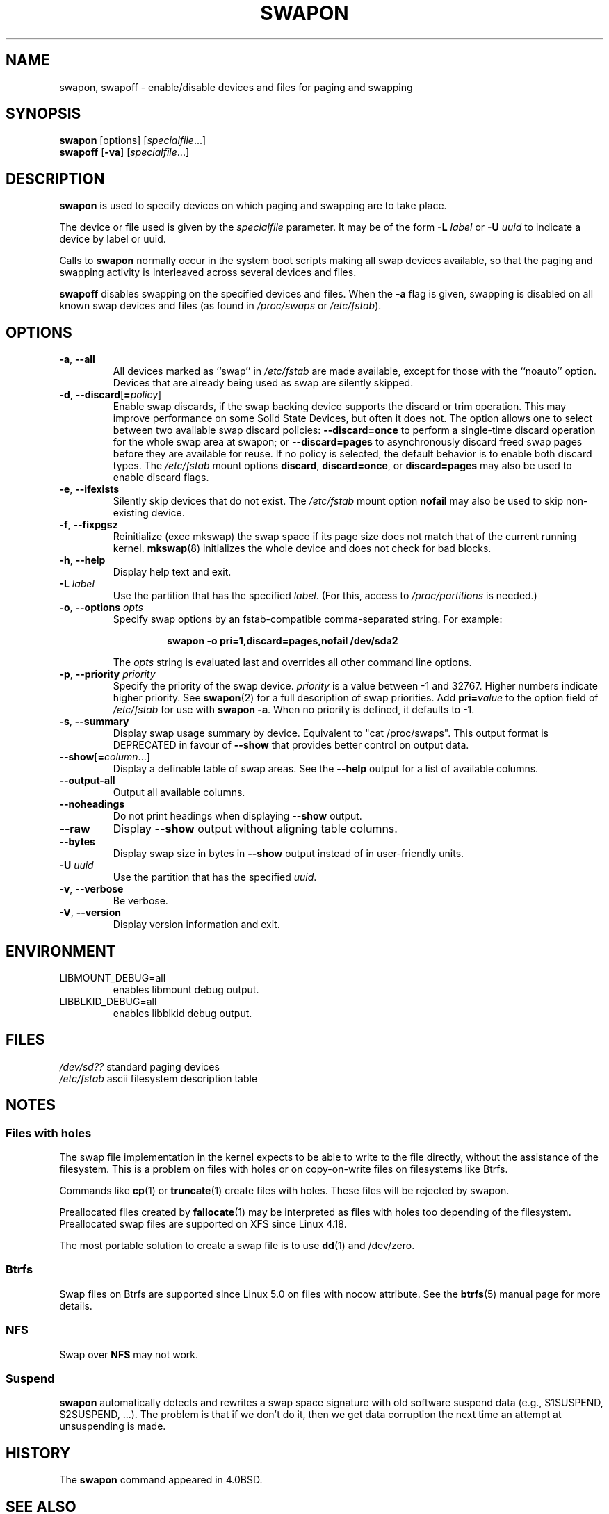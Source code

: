 .\" Copyright (c) 1980, 1991 Regents of the University of California.
.\" All rights reserved.
.\"
.\" Redistribution and use in source and binary forms, with or without
.\" modification, are permitted provided that the following conditions
.\" are met:
.\" 1. Redistributions of source code must retain the above copyright
.\"    notice, this list of conditions and the following disclaimer.
.\" 2. Redistributions in binary form must reproduce the above copyright
.\"    notice, this list of conditions and the following disclaimer in the
.\"    documentation and/or other materials provided with the distribution.
.\" 3. All advertising materials mentioning features or use of this software
.\"    must display the following acknowledgement:
.\"	This product includes software developed by the University of
.\"	California, Berkeley and its contributors.
.\" 4. Neither the name of the University nor the names of its contributors
.\"    may be used to endorse or promote products derived from this software
.\"    without specific prior written permission.
.\"
.\" THIS SOFTWARE IS PROVIDED BY THE REGENTS AND CONTRIBUTORS ``AS IS'' AND
.\" ANY EXPRESS OR IMPLIED WARRANTIES, INCLUDING, BUT NOT LIMITED TO, THE
.\" IMPLIED WARRANTIES OF MERCHANTABILITY AND FITNESS FOR A PARTICULAR PURPOSE
.\" ARE DISCLAIMED.  IN NO EVENT SHALL THE REGENTS OR CONTRIBUTORS BE LIABLE
.\" FOR ANY DIRECT, INDIRECT, INCIDENTAL, SPECIAL, EXEMPLARY, OR CONSEQUENTIAL
.\" DAMAGES (INCLUDING, BUT NOT LIMITED TO, PROCUREMENT OF SUBSTITUTE GOODS
.\" OR SERVICES; LOSS OF USE, DATA, OR PROFITS; OR BUSINESS INTERRUPTION)
.\" HOWEVER CAUSED AND ON ANY THEORY OF LIABILITY, WHETHER IN CONTRACT, STRICT
.\" LIABILITY, OR TORT (INCLUDING NEGLIGENCE OR OTHERWISE) ARISING IN ANY WAY
.\" OUT OF THE USE OF THIS SOFTWARE, EVEN IF ADVISED OF THE POSSIBILITY OF
.\" SUCH DAMAGE.
.\"
.\"     @(#)swapon.8	6.3 (Berkeley) 3/16/91
.\"
.TH SWAPON 8 "October 2014" "util-linux" "System Administration"
.SH NAME
swapon, swapoff \- enable/disable devices and files for paging and swapping
.SH SYNOPSIS
.B swapon
[options]
.RI [ specialfile ...]
.br
.B swapoff
.RB [ \-va ]
.RI [ specialfile ...]
.SH DESCRIPTION
.B swapon
is used to specify devices on which paging and swapping are to take place.

The device or file used is given by the
.I specialfile
parameter.  It may be of the form
.BI \-L " label"
or
.BI \-U " uuid"
to indicate a device by label or uuid.

Calls to
.B swapon
normally occur in the system boot scripts making all swap devices available, so
that the paging and swapping activity is interleaved across several devices and
files.

.B swapoff
disables swapping on the specified devices and files.
When the
.B \-a
flag is given, swapping is disabled on all known swap devices and files
(as found in
.I /proc/swaps
or
.IR /etc/fstab ).

.SH OPTIONS
.TP
.BR \-a , " \-\-all"
All devices marked as ``swap'' in
.I /etc/fstab
are made available, except for those with the ``noauto'' option.
Devices that are already being used as swap are silently skipped.
.TP
.BR \-d , " \-\-discard" [ =\fIpolicy\fR]
Enable swap discards, if the swap backing device supports the discard or
trim operation.  This may improve performance on some Solid State Devices,
but often it does not.  The option allows one to select between two
available swap discard policies:
.B \-\-discard=once
to perform a single-time discard operation for the whole swap area at swapon;
or
.B \-\-discard=pages
to asynchronously discard freed swap pages before they are available for reuse.
If no policy is selected, the default behavior is to enable both discard types.
The
.I /etc/fstab
mount options
.BR discard ,
.BR discard=once ,
or
.B discard=pages
may also be used to enable discard flags.
.TP
.BR \-e , " \-\-ifexists"
Silently skip devices that do not exist.
The
.I /etc/fstab
mount option
.B nofail
may also be used to skip non-existing device.

.TP
.BR \-f , " \-\-fixpgsz"
Reinitialize (exec mkswap) the swap space if its page size does not
match that of the current running kernel.
.BR mkswap (8)
initializes the whole device and does not check for bad blocks.
.TP
.BR \-h , " \-\-help"
Display help text and exit.
.TP
.BI \-L " label"
Use the partition that has the specified
.IR label .
(For this, access to
.I /proc/partitions
is needed.)
.TP
.BR \-o , " \-\-options " \fIopts\fP
Specify swap options by an fstab-compatible comma-separated string.
For example:
.RS
.RS
.sp
.B "swapon \-o pri=1,discard=pages,nofail /dev/sda2"
.sp
.RE
The \fIopts\fP string is evaluated last and overrides all other
command line options.
.RE
.TP
.BR \-p , " \-\-priority " \fIpriority\fP
Specify the priority of the swap device.
.I priority
is a value between \-1 and 32767.  Higher numbers indicate
higher priority.  See
.BR swapon (2)
for a full description of swap priorities.  Add
.BI pri= value
to the option field of
.I /etc/fstab
for use with
.BR "swapon \-a" .
When no priority is defined, it defaults to \-1.
.TP
.BR \-s , " \-\-summary"
Display swap usage summary by device.  Equivalent to "cat /proc/swaps".
This output format is DEPRECATED in favour
of \fB\-\-show\fR that provides better control on output data.
.TP
.BR \-\-show [ =\fIcolumn\fR ...]
Display a definable table of swap areas.  See the
.B \-\-help
output for a list of available columns.
.TP
.B \-\-output\-all
Output all available columns.
.TP
.B \-\-noheadings
Do not print headings when displaying
.B \-\-show
output.
.TP
.B \-\-raw
Display
.B \-\-show
output without aligning table columns.
.TP
.B \-\-bytes
Display swap size in bytes in
.B \-\-show
output instead of in user-friendly units.
.TP
.BI \-U  " uuid"
Use the partition that has the specified
.IR uuid .
.TP
.BR \-v , " \-\-verbose"
Be verbose.
.TP
.BR \-V , " \-\-version"
Display version information and exit.
.SH ENVIRONMENT
.IP LIBMOUNT_DEBUG=all
enables libmount debug output.
.IP LIBBLKID_DEBUG=all
enables libblkid debug output.

.SH FILES
.br
.I /dev/sd??
standard paging devices
.br
.I /etc/fstab
ascii filesystem description table
.SH NOTES
.SS Files with holes
The swap file implementation in the kernel expects to be able to write to the
file directly, without the assistance of the filesystem.  This is a problem on
files with holes or on copy-on-write files on filesystems like Btrfs.
.sp
Commands like
.BR cp (1)
or
.BR truncate (1)
create files with holes.  These files will be rejected by swapon.
.sp
Preallocated files created by
.BR fallocate (1)
may be interpreted as files with holes too depending of the filesystem.
Preallocated swap files are supported on XFS since Linux 4.18.
.sp
The most portable solution to create a swap file is to use
.BR dd (1)
and /dev/zero.
.SS Btrfs
Swap files on Btrfs are supported since Linux 5.0 on files with nocow attribute.
See the
.BR btrfs (5)
manual page for more details.
.SS NFS
Swap over \fBNFS\fR may not work.
.SS Suspend
.B swapon
automatically detects and rewrites a swap space signature with old software
suspend data (e.g., S1SUSPEND, S2SUSPEND, ...). The problem is that if we don't
do it, then we get data corruption the next time an attempt at unsuspending is
made.
.SH HISTORY
The
.B swapon
command appeared in 4.0BSD.
.SH SEE ALSO
.BR swapoff (2),
.BR swapon (2),
.BR fstab (5),
.BR init (8),
.BR fallocate (1),
.BR mkswap (8),
.BR mount (8),
.BR rc (8)
.SH AVAILABILITY
The swapon command is part of the util-linux package and is available from
https://www.kernel.org/pub/linux/utils/util-linux/.
